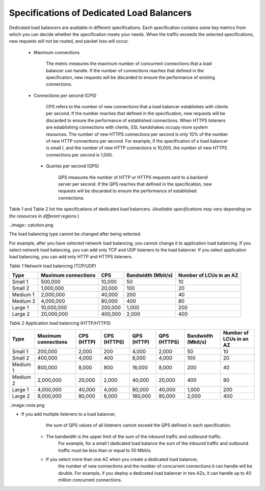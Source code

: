 ==========================================
Specifications of Dedicated Load Balancers
==========================================

Dedicated load balancers are available in different specifications. 
Each specification contains some key metrics from which you can decide whether the specification meets your needs. 
When the traffic exceeds the selected specifications, new requests will not be routed, 
and packet loss will occur.

   - Maximum connections

        The metric measures the maximum number of concurrent connections that a load balancer can handle.
        If the number of connections reaches that defined in the specification, 
        new requests will be discarded to ensure the performance of existing connections.

   - Connections per second (CPS)

        CPS refers to the number of new connections that a load balancer establishes with clients per second. 
        If the number reaches that defined in the specification, 
        new requests will be discarded to ensure the performance of established connections.
        When HTTPS listeners are establishing connections with clients, SSL handshakes occupy more system resources. 
        The number of new HTTPS connections per second is only 10% of the number of new HTTP connections per second.
        For example, if the specification of a load balancer is small I, 
        and the number of new HTTP connections is 10,000, 
        the number of new HTTPS connections per second is 1,000.

    - Queries per second (QPS) 
  

        QPS measures the number of HTTP or HTTPS requests sent to a backend server per second. 
        If the QPS reaches that defined in the specification,
        new requests will be discarded to ensure the performance of established connections.

Table 1 and Table 2 list the specifications of dedicated load balancers. 
(*Available specifications may vary depending on the resources in different regions.*)


..image:: catution.png

The load balancing type cannot be changed after being selected.

For example, after you have selected network load balancing, you cannot change it to application load balancing. 
If you select network load balancing, you can add only TCP and UDP listeners to the load balancer. 
If you select application load balancing, you can add only HTTP and HTTPS listeners.

*Table 1* Network load balancing (TCP/UDP)

+----------+----------------------+---------+--------------------+-------------------------+
| Type     | Maximum connections  | CPS     | Bandwidth (Mbit/s) | Number of LCUs in an AZ |
+==========+======================+=========+====================+=========================+
| Small 1  | 500,000              | 10,000  | 50                 | 10                      |
+----------+----------------------+---------+--------------------+-------------------------+
| Small 2  | 1,000,000            | 20,000  | 100                | 20                      |
+----------+----------------------+---------+--------------------+-------------------------+
| Medium 1 | 2,000,000            | 40,000  | 200                | 40                      |
+----------+----------------------+---------+--------------------+-------------------------+
| Medium 2 | 4,000,000            | 80,000  | 400                | 80                      |
+----------+----------------------+---------+--------------------+-------------------------+
| Large 1  | 10,000,000           | 200,000 | 1,000              | 200                     |
+----------+----------------------+---------+--------------------+-------------------------+
| Large 2  | 20,000,000           | 400,000 | 2,000              | 400                     |
+----------+----------------------+---------+--------------------+-------------------------+


*Table 2* Application load balancing (HTTP/HTTPS)

+----------+----------------------+-------------+-------------+------------+-------------+--------------------+-------------------------+
| Type     | Maximum connections  | CPS (HTTP)  | CPS (HTTPS) | QPS (HTTP) | QPS (HTTPS) | Bandwidth (Mbit/s) | Number of LCUs in an AZ |
+==========+======================+=============+=============+============+=============+====================+=========================+
| Small 1  | 200,000              | 2,000       | 200         | 4,000      | 2,000       | 50                 | 10                      |
+----------+----------------------+-------------+-------------+------------+-------------+--------------------+-------------------------+
| Small 2  | 400,000              | 4,000       | 400         | 8,000      | 4,000       | 100                | 20                      |
+----------+----------------------+-------------+-------------+------------+-------------+--------------------+-------------------------+
| Medium 1 | 800,000              | 8,000       | 800         | 16,000     | 8,000       | 200                | 40                      |
+----------+----------------------+-------------+-------------+------------+-------------+--------------------+-------------------------+
| Medium 2 | 2,000,000            | 20,000      | 2,000       | 40,000     | 20,000      | 400                | 80                      |
+----------+----------------------+-------------+-------------+------------+-------------+--------------------+-------------------------+
| Large 1  | 4,000,000            | 40,000      | 4,000       | 80,000     | 40,000      | 1,000              | 200                     |
+----------+----------------------+-------------+-------------+------------+-------------+--------------------+-------------------------+
| Large 2  | 8,000,000            | 80,000      | 8,000       | 160,000    | 80,000      | 2,000              | 400                     |
+----------+----------------------+-------------+-------------+------------+-------------+--------------------+-------------------------+


..image::note.png 

- If you add multiple listeners to a load balancer,
        the sum of QPS values of all listeners cannot exceed the QPS defined in each specification.

    - The bandwidth is the upper limit of the sum of the inbound traffic and outbound  traffic.
        For example, for a small I dedicated load balance the sum of the inbound traffic
        and outbound traffic must be less than or equal to 50 Mbit/s.

    - If you select more than one AZ when you create a dedicated load balancer,
        the number of new connections and the number of concurrent connections it can handle will be double.
        For example, if you deploy a dedicated load balancer in two AZs, 
        it can handle up to 40 million concurrent connections.
